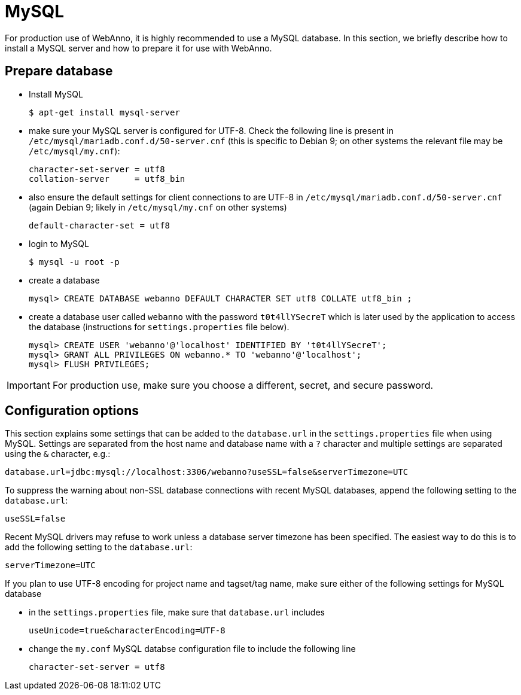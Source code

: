 // Copyright 2015
// Ubiquitous Knowledge Processing (UKP) Lab and FG Language Technology
// Technische Universität Darmstadt
// 
// Licensed under the Apache License, Version 2.0 (the "License");
// you may not use this file except in compliance with the License.
// You may obtain a copy of the License at
// 
// http://www.apache.org/licenses/LICENSE-2.0
// 
// Unless required by applicable law or agreed to in writing, software
// distributed under the License is distributed on an "AS IS" BASIS,
// WITHOUT WARRANTIES OR CONDITIONS OF ANY KIND, either express or implied.
// See the License for the specific language governing permissions and
// limitations under the License.

= MySQL

For production use of WebAnno, it is highly recommended to use a MySQL database. In this section,
we briefly describe how to install a MySQL server and how to prepare it for use with WebAnno.

== Prepare database

* Install MySQL
+
[source,bash]
----
$ apt-get install mysql-server
----
* make sure your MySQL server is configured for UTF-8. Check the following line is present in `/etc/mysql/mariadb.conf.d/50-server.cnf` (this is specific to Debian 9; on other systems the relevant file
may be `/etc/mysql/my.cnf`):
+
[source,bash]
----
character-set-server = utf8
collation-server     = utf8_bin
----
* also ensure the default settings for client connections to are UTF-8 in `/etc/mysql/mariadb.conf.d/50-server.cnf` (again Debian 9; likely in `/etc/mysql/my.cnf` on other systems)
+
[source,bash]
----
default-character-set = utf8
----
* login to MySQL
+
[source,bash]
----
$ mysql -u root -p
----
* create a database
+
[source,mysql]
----
mysql> CREATE DATABASE webanno DEFAULT CHARACTER SET utf8 COLLATE utf8_bin ;
----
* create a database user called `webanno` with the password `t0t4llYSecreT` which is later used by the application to access the database (instructions for `settings.properties` file below).
+
[source,mysql]
----
mysql> CREATE USER 'webanno'@'localhost' IDENTIFIED BY 't0t4llYSecreT';
mysql> GRANT ALL PRIVILEGES ON webanno.* TO 'webanno'@'localhost';
mysql> FLUSH PRIVILEGES;
----

IMPORTANT: For production use, make sure you choose a different, secret, and secure password.


== Configuration options

This section explains some settings that can be added to the `database.url` in the 
`settings.properties` file when using MySQL. Settings are separated from the host name and database
name with a `?` character and multiple settings are separated using the `&` character, e.g.:

----
database.url=jdbc:mysql://localhost:3306/webanno?useSSL=false&serverTimezone=UTC
----

To suppress the warning about non-SSL database connections with recent MySQL databases, append the
following setting to the `database.url`:

----
useSSL=false
----

Recent MySQL drivers may refuse to work unless a database server timezone has been specified. The
easiest way to do this is to add the following setting to the `database.url`: 

----
serverTimezone=UTC
----

If you plan to use UTF-8 encoding for project name and tagset/tag name, make sure either of the following settings for MySQL database

* in the `settings.properties` file, make sure that `database.url` includes 
+
----
useUnicode=true&characterEncoding=UTF-8
----

* change the `my.conf` MySQL databse configuration file to include the following line
+
----
character-set-server = utf8
----

